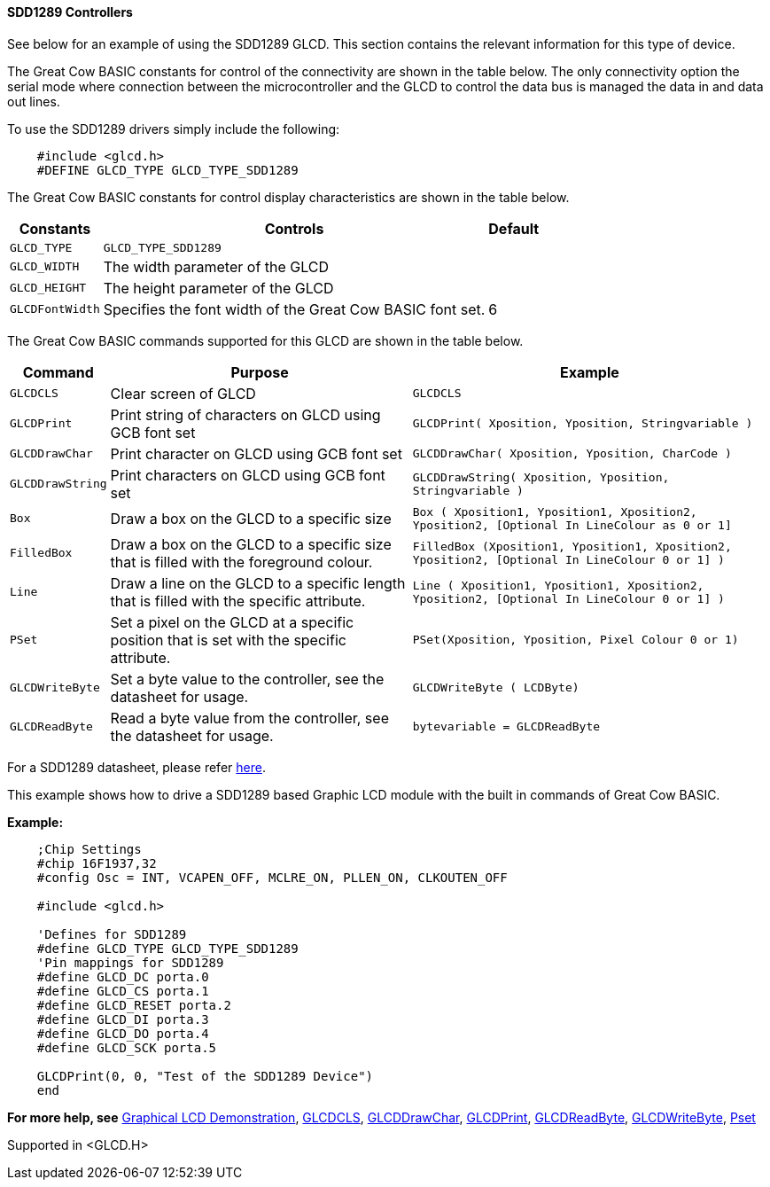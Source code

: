 ==== SDD1289 Controllers

See below for an example of using the SDD1289 GLCD.   This section contains the relevant information for this type of device.

The Great Cow BASIC constants for control of the connectivity are shown in the table below.
The only connectivity option the serial mode where connection between the microcontroller and the GLCD to control
the data bus is managed the data in and data out lines.

To use the SDD1289 drivers simply include the following:
----
    #include <glcd.h>
    #DEFINE GLCD_TYPE GLCD_TYPE_SDD1289
----

The Great Cow BASIC constants for control display characteristics are shown in the table below.

[cols="2,4,4", options="header,autowidth"]
|===
|Constants
|Controls
|Default

|`GLCD_TYPE`
|`GLCD_TYPE_SDD1289`
|

|`GLCD_WIDTH`
|The width parameter of the GLCD
|

|`GLCD_HEIGHT`
|The height parameter of the GLCD
|

|`GLCDFontWidth`
|Specifies the font width of the Great Cow BASIC font set.
|6
|===
The Great Cow BASIC commands supported for this GLCD are shown in the table below.
[cols="2,4,4", options="header,autowidth"]
|===
|Command
|Purpose
|Example

|`GLCDCLS`
|Clear screen of GLCD
|`GLCDCLS`

|`GLCDPrint`
|Print string of characters on GLCD using GCB font set
|`GLCDPrint( Xposition, Yposition, Stringvariable )`

|`GLCDDrawChar`
|Print character on GLCD using GCB font set
|`GLCDDrawChar( Xposition, Yposition, CharCode )`

|`GLCDDrawString`
|Print characters on GLCD using GCB font set
|`GLCDDrawString( Xposition, Yposition, Stringvariable )`

|`Box`
|Draw a box on the GLCD to a specific size
|`Box ( Xposition1, Yposition1, Xposition2, Yposition2,  [Optional In LineColour as 0 or 1]`

|`FilledBox`
|Draw a box on the GLCD to a specific size that is filled with the foreground colour.
|`FilledBox (Xposition1, Yposition1, Xposition2, Yposition2,  [Optional In LineColour 0 or 1] )`

|`Line`
|Draw a line on the GLCD to a specific length that is filled with the specific attribute.
|`Line ( Xposition1, Yposition1, Xposition2, Yposition2,  [Optional In LineColour 0 or 1] )`

|`PSet`
|Set a pixel on the GLCD at a specific position that is set with the specific attribute.
|`PSet(Xposition, Yposition, Pixel Colour 0 or 1)`

|`GLCDWriteByte`
|Set a byte value to the controller, see the datasheet for usage.
|`GLCDWriteByte ( LCDByte)`

|`GLCDReadByte`
|Read a byte value from the controller, see the datasheet for usage.
|`bytevariable = GLCDReadByte`
|===
For a SDD1289 datasheet, please refer http://gcbasic.sourceforge.net/library/DISPLAY/SDD1289.pdf[here].

This example shows how to drive a SDD1289 based Graphic LCD module with the built in commands of Great Cow BASIC.

*Example:*
----
    ;Chip Settings
    #chip 16F1937,32
    #config Osc = INT, VCAPEN_OFF, MCLRE_ON, PLLEN_ON, CLKOUTEN_OFF

    #include <glcd.h>

    'Defines for SDD1289
    #define GLCD_TYPE GLCD_TYPE_SDD1289
    'Pin mappings for SDD1289
    #define GLCD_DC porta.0
    #define GLCD_CS porta.1
    #define GLCD_RESET porta.2
    #define GLCD_DI porta.3
    #define GLCD_DO porta.4
    #define GLCD_SCK porta.5

    GLCDPrint(0, 0, "Test of the SDD1289 Device")
    end
----
*For more help, see*
<<_graphical_lcd_demonstration,Graphical LCD Demonstration>>,
<<_glcdcls,GLCDCLS>>,
<<_glcddrawchar,GLCDDrawChar>>, <<_glcdprint,GLCDPrint>>,
<<_glcdreadbyte,GLCDReadByte>>,
<<_glcdwritebyte,GLCDWriteByte>>, <<_pset,Pset>>

Supported in <GLCD.H>